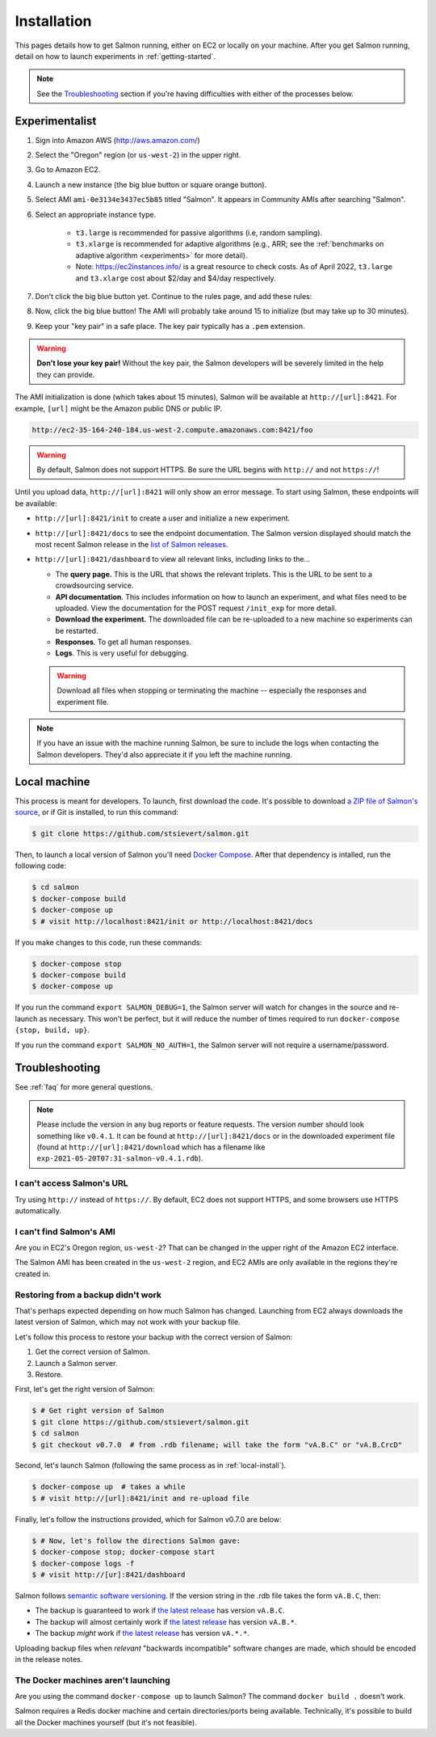 .. _installation:

Installation
============

This pages details how to get Salmon running, either on EC2 or locally on your
machine. After you get Salmon running, detail on how to launch experiments in
:ref:`getting-started`.

.. note::

   See the `Troubleshooting`_ section if you're having difficulties with either
   of the processes below.

.. _Salmon's issue tracker: https://github.com/stsievert/salmon/issues

Experimentalist
---------------

1. Sign into Amazon AWS (http://aws.amazon.com/)
2. Select the "Oregon" region (or ``us-west-2``) in the upper right.
3. Go to Amazon EC2.
4. Launch a new instance (the big blue button or square orange button).
5. Select AMI ``ami-0e3134e3437ec5b85`` titled "Salmon". It appears in
   Community AMIs after searching "Salmon".
6. Select an appropriate instance type.

    * ``t3.large`` is recommended for passive algorithms (i.e, random
      sampling).
    * ``t3.xlarge`` is recommended for adaptive algorithms (e.g., ARR; see the
      :ref:`benchmarks on adaptive algorithm <experiments>` for more detail).
    * Note: https://ec2instances.info/ is a great resource to check costs.
      As of April 2022, ``t3.large`` and ``t3.xlarge`` cost about $2/day and $4/day respectively.

7. Don't click the big blue button yet. Continue to the rules page, and add
   these rules:

   .. image:: imgs/networking-rule.png
      :width: 80%
      :align: center

8. Now, click the big blue button! The AMI will probably take around 15 to initialize (but may take up to 30 minutes).
9. Keep your "key pair" in a safe place. The key pair typically has a ``.pem``
   extension.

.. warning::

   **Don't lose your key pair!**
   Without the key pair, the Salmon developers will be severely limited in the
   help they can provide.

The AMI initialization is done (which takes about 15 minutes), Salmon will be
available at ``http://[url]:8421``. For example, ``[url]`` might be the Amazon
public DNS or public IP.

.. code::

   http://ec2-35-164-240-184.us-west-2.compute.amazonaws.com:8421/foo

.. warning::

   By default, Salmon does not support HTTPS. Be sure the URL begins with
   ``http://`` and not ``https://``!

Until you upload data, ``http://[url]:8421`` will only show an error message.
To start using Salmon, these endpoints will be available:

- ``http://[url]:8421/init`` to create a user and initialize a new experiment.
- ``http://[url]:8421/docs`` to see the endpoint documentation. The Salmon
  version displayed should match the most recent Salmon release in the `list of
  Salmon releases`_.
- ``http://[url]:8421/dashboard`` to view all relevant links, including links
  to the...

  * The **query page.** This is the URL that shows the relevant triplets. This
    is the URL to be sent to a crowdsourcing service.
  * **API documentation**. This includes information on how to launch an
    experiment, and what files need to be uploaded. View the documentation for
    the POST request ``/init_exp`` for more detail.
  * **Download the experiment.** The downloaded file can be re-uploaded to a
    new machine so experiments can be restarted.
  * **Responses**. To get all human responses.
  * **Logs**. This is very useful for debugging.

  .. warning::

     Download all files when stopping or terminating the machine -- especially
     the responses and experiment file.

.. note::

   If you have an issue with the machine running Salmon, be sure to include the
   logs when contacting the Salmon developers. They'd also appreciate it if
   you left the machine running.


.. _list of Salmon releases: https://github.com/stsievert/salmon/releases

.. _local-install:

Local machine
-------------

This process is meant for developers. To launch, first download the code.  It's
possible to download `a ZIP file of Salmon's source`_, or if Git is installed,
to run this command:

.. _a ZIP file of Salmon's source: https://github.com/stsievert/salmon/archive/refs/heads/master.zip

.. code:: shell

   $ git clone https://github.com/stsievert/salmon.git

Then, to launch a local version of Salmon you'll need `Docker Compose`_.
After that dependency is intalled, run the following code:

.. _install Docker: https://www.docker.com/products/docker-desktop
.. _install Git: https://git-scm.com/downloads

.. code:: shell

   $ cd salmon
   $ docker-compose build
   $ docker-compose up
   $ # visit http://localhost:8421/init or http://localhost:8421/docs

.. _Docker Compose: https://docs.docker.com/compose/install/

If you make changes to this code, run these commands:

.. code:: shell

	$ docker-compose stop
	$ docker-compose build
	$ docker-compose up

If you run the command ``export SALMON_DEBUG=1``, the Salmon server will watch
for changes in the source and re-launch as necessary. This won't be perfect,
but it will reduce the number of times required to run ``docker-compose {stop,
build, up}``.

If you run the command ``export SALMON_NO_AUTH=1``, the Salmon server will
not require a username/password.

.. _troubleshooting:

Troubleshooting
---------------

See :ref:`faq` for more general questions.

.. note::

   Please include the version in any bug reports or feature requests.  The
   version number should look something like ``v0.4.1``. It can be found at
   ``http://[url]:8421/docs`` or in the downloaded experiment file (found at
   ``http://[url]:8421/download`` which has a filename like
   ``exp-2021-05-20T07:31-salmon-v0.4.1.rdb``).


I can't access Salmon's URL
^^^^^^^^^^^^^^^^^^^^^^^^^^^

Try using ``http://`` instead of ``https://``.  By default, EC2 does not
support HTTPS, and some browsers use HTTPS automatically.

I can't find Salmon's AMI
^^^^^^^^^^^^^^^^^^^^^^^^^

Are you in EC2's Oregon region, ``us-west-2``? That can be changed in the upper
right of the Amazon EC2 interface.

The Salmon AMI has been created in the ``us-west-2`` region, and EC2 AMIs are
only available in the regions they're created in.


.. _restorefrombackupfaq:

Restoring from a backup didn't work
^^^^^^^^^^^^^^^^^^^^^^^^^^^^^^^^^^^

That's perhaps expected depending on how much Salmon has changed. Launching
from EC2 always downloads the latest version of Salmon, which may not work with
your backup file.

Let's follow this process to restore your backup with the correct version of Salmon:

1. Get the correct version of Salmon.
2. Launch a Salmon server.
3. Restore.

First, let's get the right version of Salmon:

.. code-block:: shell

   $ # Get right version of Salmon
   $ git clone https://github.com/stsievert/salmon.git
   $ cd salmon
   $ git checkout v0.7.0  # from .rdb filename; will take the form "vA.B.C" or "vA.B.CrcD"

Second, let's launch Salmon (following the same process as in
:ref:`local-install`).

.. code-block:: shell

   $ docker-compose up  # takes a while
   $ # visit http://[url]:8421/init and re-upload file

Finally, let's follow the instructions provided, which for Salmon v0.7.0 are
below:

.. code-block:: shell

   $ # Now, let's follow the directions Salmon gave:
   $ docker-compose stop; docker-compose start
   $ docker-compose logs -f
   $ # visit http://[ur]:8421/dashboard

Salmon follows `semantic software versioning`_. If the version string in the
.rdb file takes the form ``vA.B.C``, then:

* The backup is guaranteed to work if `the latest release`_ has version
  ``vA.B.C``.
* The backup will almost certainly work if `the latest release`_ has version
  ``vA.B.*``.
* The backup `might` work if `the latest release`_ has version ``vA.*.*``.

Uploading backup files when `relevant` "backwards incompatible" software
changes are made, which should be encoded in the release notes.

.. _semantic software versioning: https://semver.org/
.. _the latest release: https://github.com/stsievert/salmon/releases

The Docker machines aren't launching
^^^^^^^^^^^^^^^^^^^^^^^^^^^^^^^^^^^^

Are you using the command ``docker-compose up`` to launch Salmon? The command
``docker build .`` doesn't work.

Salmon requires a Redis docker machine and certain directories/ports being
available. Technically, it's possible to build all the Docker machines
yourself (but it's not feasible).
